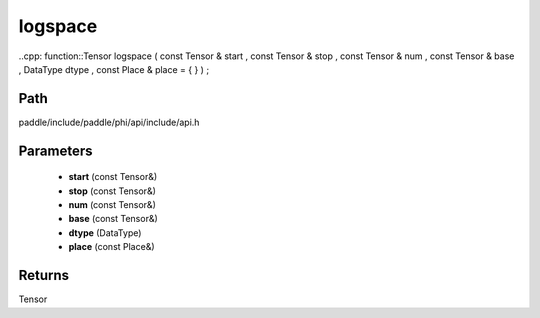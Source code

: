 .. _en_api_paddle_experimental_logspace:

logspace
-------------------------------

..cpp: function::Tensor logspace ( const Tensor & start , const Tensor & stop , const Tensor & num , const Tensor & base , DataType dtype , const Place & place = { } ) ;


Path
:::::::::::::::::::::
paddle/include/paddle/phi/api/include/api.h

Parameters
:::::::::::::::::::::
	- **start** (const Tensor&)
	- **stop** (const Tensor&)
	- **num** (const Tensor&)
	- **base** (const Tensor&)
	- **dtype** (DataType)
	- **place** (const Place&)

Returns
:::::::::::::::::::::
Tensor
